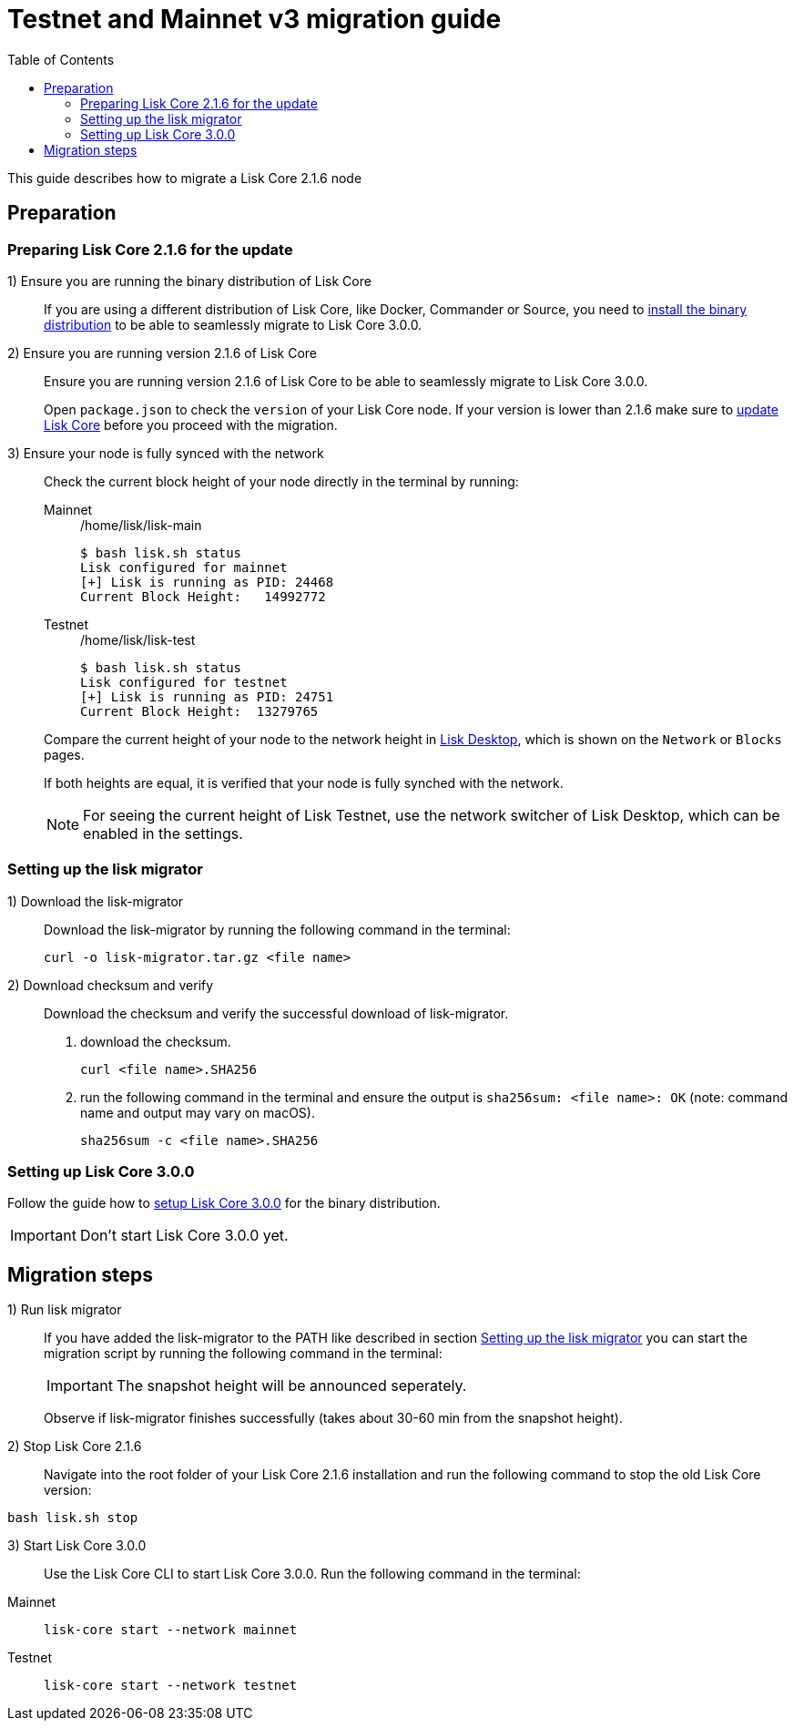= Testnet and Mainnet v3 migration guide
:toc:
:experimental:
:idprefix:
:idseparator: -
// External URLs
:url_wallet: https://lisk.io/wallet
// Project URLs
:url_core_install: setup/binary.adoc
:url_core_2_install: master@lisk-core::setup/application.adoc
:url_core_2_update: master@lisk-core::update/application.adoc

This guide describes how to migrate a Lisk Core 2.1.6 node

== Preparation

=== Preparing Lisk Core 2.1.6 for the update

{counter:seq1}) Ensure you are running the binary distribution of Lisk Core::
If you are using a different distribution of Lisk Core, like Docker, Commander or Source, you need to xref:{url_core_2_install}[install the binary distribution] to be able to seamlessly migrate to Lisk Core 3.0.0.

{counter:seq1}) Ensure you are running version 2.1.6 of Lisk Core::
Ensure you are running version 2.1.6 of Lisk Core to be able to seamlessly migrate to Lisk Core 3.0.0.
+
Open `package.json` to check the `version` of your Lisk Core node.
If your version is lower than 2.1.6 make sure to xref:{url_core_2_update}[update Lisk Core] before you proceed with the migration.

{counter:seq1}) Ensure your node is fully synced with the network::
Check the current block height of your node directly in the terminal by running:
+
[tabs]
====
Mainnet::
+
--
./home/lisk/lisk-main
[source,bash]
----
$ bash lisk.sh status
Lisk configured for mainnet
[+] Lisk is running as PID: 24468
Current Block Height:   14992772
----
--
Testnet::
+
--
./home/lisk/lisk-test
[source,bash]
----
$ bash lisk.sh status
Lisk configured for testnet
[+] Lisk is running as PID: 24751
Current Block Height:  13279765
----
--
====
+
Compare the current height of your node to the network height in {url_wallet}[Lisk Desktop^], which is shown on the kbd:[Network] or kbd:[Blocks] pages.
+
If both heights are equal, it is verified that your node is fully synched with the network.
+
NOTE: For seeing the current height of Lisk Testnet, use the network switcher of Lisk Desktop, which can be enabled in the settings.

=== Setting up the lisk migrator

{counter:seq2}) Download the lisk-migrator::
Download the lisk-migrator by running the following command in the terminal:
+
[source,bash]
----
curl -o lisk-migrator.tar.gz <file name>
----
{counter:seq2}) Download checksum and verify::
Download the checksum and verify the successful download of lisk-migrator.

. download the checksum.
+
[source,bash]
----
curl <file name>.SHA256
----
. run the following command in the terminal and ensure the output is `sha256sum: <file name>: OK` (note: command name and output may vary on macOS).
+
[source,bash]
----
sha256sum -c <file name>.SHA256
----

=== Setting up Lisk Core 3.0.0

Follow the guide how to xref:{url_core_install}[setup Lisk Core 3.0.0] for the binary distribution.

IMPORTANT: Don't start Lisk Core 3.0.0 yet.

== Migration steps

//TODO: At what particular time should the migrator script be running?
{counter:seq3}) Run lisk migrator::
If you have added the lisk-migrator to the PATH like described in section <<setting-up-the-lisk-migrator>> you can start the migration script by running the following command in the terminal:
+
IMPORTANT: The snapshot height will be announced seperately.
+
Observe if lisk-migrator finishes successfully (takes about 30-60 min from the snapshot height).

{counter:seq3}) Stop Lisk Core 2.1.6::
Navigate into the root folder of your Lisk Core 2.1.6 installation and run the following command to stop the old Lisk Core version:

[source,bash]
----
bash lisk.sh stop
----

{counter:seq3}) Start Lisk Core 3.0.0::
Use the Lisk Core CLI to start Lisk Core 3.0.0.
Run the following command in the terminal:


[tabs]
====
Mainnet::
+
--
[source,bash]
----
lisk-core start --network mainnet
----
--
Testnet::
+
--
[source,bash]
----
lisk-core start --network testnet
----
--
====

//TODO: Additional steps for delegates
